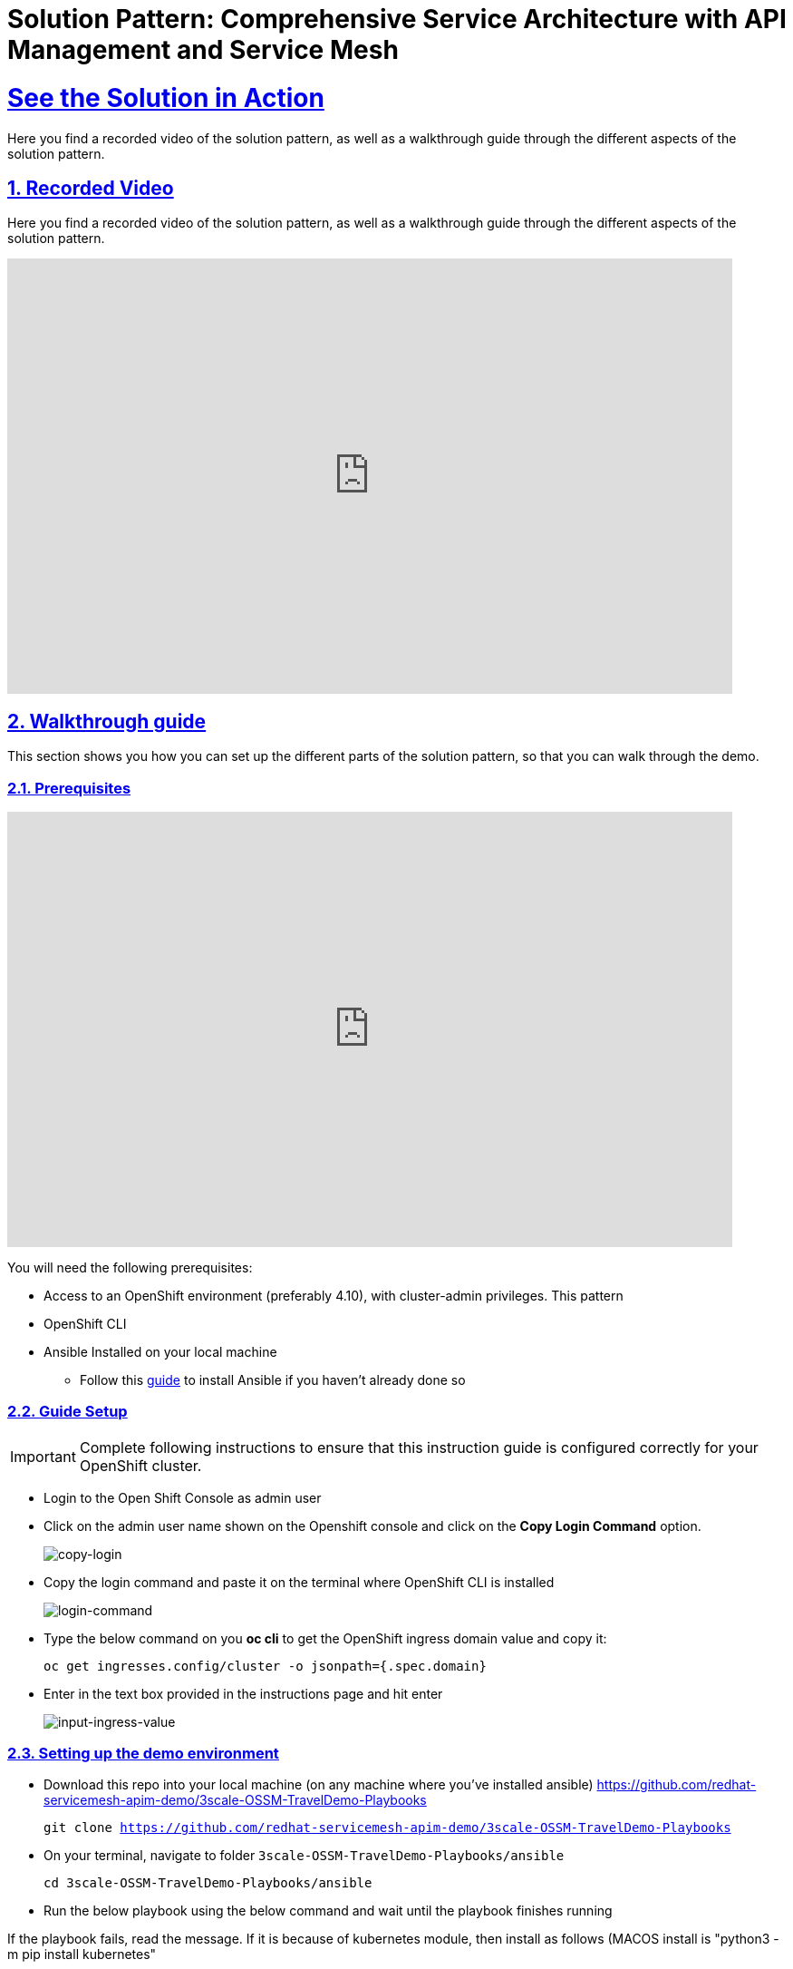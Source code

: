 = Solution Pattern: Comprehensive Service Architecture with API Management and Service Mesh
:sectnums:
:sectlinks:
:doctype: book

= See the Solution in Action
Here you find a recorded video of the solution pattern, as well as a walkthrough guide through the different aspects of the solution pattern.

== Recorded Video
Here you find a recorded video of the solution pattern, as well as a walkthrough guide through the different aspects of the solution pattern.

video::PD-JVhiTS3w[youtube, width=800, height=480] 

[#demo_walkthrough]
== Walkthrough guide

This section shows you how you can set up the different parts of the solution pattern, so that you can walk through the demo.

=== Prerequisites
video::5odpHSBI0Sc[youtube, width=800, height=480]
You will need the following prerequisites:

* Access to an OpenShift environment (preferably 4.10), with cluster-admin privileges. This pattern 
* OpenShift CLI 
* Ansible Installed on your local machine
** Follow this https://docs.ansible.com/ansible/latest/installation_guide/intro_installation.html[guide^] to install Ansible if you haven't already done so

=== Guide Setup 
[IMPORTANT]
====
Complete following instructions to ensure that this instruction guide is configured correctly for your OpenShift cluster.
====

* Login to the Open Shift Console as admin user

* Click on the admin user name shown on the Openshift console and click on the *Copy Login Command* option.  
+
image::copy-login.png[copy-login]

* Copy the login command and paste it on the terminal where OpenShift CLI is installed
+
image::login-command.png[login-command]

* Type the below command on you *oc cli* to get the OpenShift ingress domain value and copy it: 
+
[.lines_7]
[.console-input]
[source, bash,subs="+macros,+attributes"]
---- 
oc get ingresses.config/cluster -o jsonpath={.spec.domain}
----

* Enter in the text box provided in the instructions page and hit enter
+
image::input-ingress-value.png[input-ingress-value]

=== Setting up the demo environment
* Download this repo into your local machine (on any machine where you've installed ansible)
https://github.com/redhat-servicemesh-apim-demo/3scale-OSSM-TravelDemo-Playbooks 
+
[.lines_7]
[.console-input]
[source, bash,subs="+macros,+attributes"]
----
git clone https://github.com/redhat-servicemesh-apim-demo/3scale-OSSM-TravelDemo-Playbooks
----


* On your terminal, navigate to folder `3scale-OSSM-TravelDemo-Playbooks/ansible`
+
[.lines_7]
[.console-input]
[source, bash,subs="+macros,+attributes"]
----
cd 3scale-OSSM-TravelDemo-Playbooks/ansible
----

* Run the below playbook using the below command and wait until the playbook finishes running

If the playbook fails, read the message. If it is because of kubernetes module, then install as follows (MACOS install is "python3 -m pip install kubernetes"

Also, it will likely complain about lxml which means you need to install those modules. the only way I could install lxml on MACOS was to use the latest version of pip and xcode developer tools. 


For Example:

TASK [../roles/install : Extract Developer Account ID] ******************************************************************************************************************
An exception occurred during task execution. To see the full traceback, use -vvv. The error was: ModuleNotFoundError: No module named 'lxml'
fatal: [localhost]: FAILED! => {"changed": false, "msg": "Failed to import the required Python library (lxml) on Johns-MacBook-Pro's Python /usr/local/bin/python3. Please read the module documentation and install it in the appropriate location. If the required library is installed, but Ansible is using the wrong Python interpreter, please consult the documentation on ansible_python_interpreter"}

NO MORE HOSTS LEFT ******************************************************************************************************************************************************

PLAY RECAP **************************************************************************************************************************************************************
localhost                  : ok=62   changed=24   unreachable=0    failed=1    skipped=0    rescued=0    ignored=0   

Johns-MacBook-Pro:ansible jgammon$ python3 -m pip install lxml
Collecting lxml
  Downloading lxml-4.9.2.tar.gz (3.7 MB)
     ━━━━━━━━━━━━━━━━━━━━━━━━━━━━━━━━━━━━━━━━ 3.7/3.7 MB 6.3 MB/s eta 0:00:00
  Preparing metadata (setup.py) ... done
Installing collected packages: lxml
  DEPRECATION: lxml is being installed using the legacy 'setup.py install' method, because it does not have a 'pyproject.toml' and the 'wheel' package is not installed. pip 23.1 will enforce this behaviour change. A possible replacement is to enable the '--use-pep517' option. Discussion can be found at https://github.com/pypa/pip/issues/8559
  Running setup.py install for lxml ... error
  error: subprocess-exited-with-error
  
  × Running setup.py install for lxml did not run successfully.
  │ exit code: 1
  ╰─> [121 lines of output]
  
  
  Johns-MacBook-Pro:ansible jgammon$ python -m pip install --upgrade pip
-bash: python: command not found
Johns-MacBook-Pro:ansible jgammon$ python3 -m pip install --upgrade pip
Requirement already satisfied: pip in /Library/Frameworks/Python.framework/Versions/3.11/lib/python3.11/site-packages (22.3.1)
Collecting pip
  Using cached pip-23.0-py3-none-any.whl (2.1 MB)
Installing collected packages: pip
  Attempting uninstall: pip
    Found existing installation: pip 22.3.1
    Uninstalling pip-22.3.1:
      Successfully uninstalled pip-22.3.1
Successfully installed pip-23.0

Johns-MacBook-Pro:ansible jgammon$ pip install pandas
Collecting pandas
  Downloading pandas-1.5.3-cp311-cp311-macosx_10_9_x86_64.whl (11.9 MB)
     ━━━━━━━━━━━━━━━━━━━━━━━━━━━━━━━━━━━━━━━━ 11.9/11.9 MB 6.1 MB/s eta 0:00:00
Requirement already satisfied: python-dateutil>=2.8.1 in /Library/Frameworks/Python.framework/Versions/3.11/lib/python3.11/site-packages (from pandas) (2.8.2)
Collecting pytz>=2020.1
  Downloading pytz-2022.7.1-py2.py3-none-any.whl (499 kB)
     ━━━━━━━━━━━━━━━━━━━━━━━━━━━━━━━━━━━━━━━━ 499.4/499.4 kB 5.7 MB/s eta 0:00:00
Collecting numpy>=1.21.0
  Downloading numpy-1.24.2-cp311-cp311-macosx_10_9_x86_64.whl (19.8 MB)
     ━━━━━━━━━━━━━━━━━━━━━━━━━━━━━━━━━━━━━━━━ 19.8/19.8 MB 6.2 MB/s eta 0:00:00
Requirement already satisfied: six>=1.5 in /Library/Frameworks/Python.framework/Versions/3.11/lib/python3.11/site-packages (from python-dateutil>=2.8.1->pandas) (1.16.0)
Installing collected packages: pytz, numpy, pandas
Successfully installed numpy-1.24.2 pandas-1.5.3 pytz-2022.7.1
Johns-MacBook-Pro:ansible jgammon$ pip install lxml
Collecting lxml
  Using cached lxml-4.9.2.tar.gz (3.7 MB)
  Preparing metadata (setup.py) ... done
Installing collected packages: lxml
  DEPRECATION: lxml is being installed using the legacy 'setup.py install' method, because it does not have a 'pyproject.toml' and the 'wheel' package is not installed. pip 23.1 will enforce this behaviour change. A possible replacement is to enable the '--use-pep517' option. Discussion can be found at https://github.com/pypa/pip/issues/8559
  Running setup.py install for lxml ... error
  error: subprocess-exited-with-error
  
  × Running setup.py install for lxml did not run successfully.
  │ exit code: 1
  ╰─> [121 lines of output]
Johns-MacBook-Pro:ansible jgammon$ pip list
Package            Version
------------------ ---------
ansible            7.2.0
ansible-core       2.14.2
cachetools         5.3.0
certifi            2022.12.7
cffi               1.15.1
charset-normalizer 3.0.1
cryptography       39.0.0
google-auth        2.16.0
idna               3.4
Jinja2             3.1.2
kubernetes         25.3.0
MarkupSafe         2.1.2
numpy              1.24.2
oauthlib           3.2.2
packaging          23.0
pandas             1.5.3
pip                23.0
pyasn1             0.4.8
pyasn1-modules     0.2.8
pycparser          2.21
python-dateutil    2.8.2
pytz               2022.7.1
PyYAML             6.0
requests           2.28.2
requests-oauthlib  1.3.1
resolvelib         0.5.4
rsa                4.9
setuptools         65.5.0
six                1.16.0
urllib3            1.26.14
websocket-client   1.5.1


Johns-MacBook-Pro:ansible jgammon$ pip install lxml
Collecting lxml
  Using cached lxml-4.9.2.tar.gz (3.7 MB)
  Preparing metadata (setup.py) ... done
Installing collected packages: lxml
  DEPRECATION: lxml is being installed using the legacy 'setup.py install' method, because it does not have a 'pyproject.toml' and the 'wheel' package is not installed. pip 23.1 will enforce this behaviour change. A possible replacement is to enable the '--use-pep517' option. Discussion can be found at https://github.com/pypa/pip/issues/8559
  Running setup.py install for lxml ... error
  error: subprocess-exited-with-error
  
  × Running setup.py install for lxml did not run successfully.
  │ exit code: 1
  ╰─> [121 lines of output]
  
  Johns-MacBook-Pro:ansible jgammon$ cd /Library/jgammon
-bash: cd: /Library/jgammon: No such file or directory
Johns-MacBook-Pro:ansible jgammon$ xcode-select --install

Johns-MacBook-Pro:ansible jgammon$ 
pip install lxml
Collecting lxml
  Using cached lxml-4.9.2.tar.gz (3.7 MB)
  Preparing metadata (setup.py) ... done
Installing collected packages: lxml
  DEPRECATION: lxml is being installed using the legacy 'setup.py install' method, because it does not have a 'pyproject.toml' and the 'wheel' package is not installed. pip 23.1 will enforce this behaviour change. A possible replacement is to enable the '--use-pep517' option. Discussion can be found at https://github.com/pypa/pip/issues/8559
  Running setup.py install for lxml ... done
Successfully installed lxml-4.9.2

===================================================
+
[.lines_7]
[.console-input]
[source, bash,subs="+macros,+attributes"]
----
ansible-playbook playbooks/install.yml -e"ACTION=install" 
----

=== Walkthrough guide
* The Ansible playbook has provisioned the following components and configurations for you:
** Travelz application
** OpenShift Service Mesh configured to connect, manage, and observe Travelz microservices
** 3Scale API Management
** Partner Booking Apps


=== Scenario 1 - Managing and Visualizing the microservices 
video::2lRMEWVs_z4[youtube, width=800, height=480]
Our Ansible script has already deployed the travelz application and configured Service Mesh to managed them. In the below steps we shall learn how ServiceMesh services, increase observability and tracing across these services. 

* Login to the https://console-openshift-console.%CLUSTER_WILDCARD_URL%[Open Shift Console] as admin user and navigate to the "istio-system" project in the developer view
+
image::Istio-project.png[istio-project-navigation]

* Use your OpenShift credentials to login to https://kiali-istio-system.%CLUSTER_WILDCARD_URL%[Kiali]
+
image::kiali-login.png[kiali-login]

* On the Kiali UI, navigate to graph menu.  
+
image::kiali-graph-nav.png[kiali-graph-nav]

* The graph provides a powerful set of features to visualize the traffic topology of the service mesh. Select all namespaces in the graph and enable Request Distribution and Traffic Animation in the Display Options:
+
image::kiali-traffic-label.png[kiali-traffic-label]

* Visualize the traffic flowing through the services and the percentage of requests passing through each service.
+
image::kiali-visualization.png[kiali-visualization]
+
This is all possible because of these services are a part of the service mesh

* Trace each microservice call and interaction using the distributed tracing capability of OpenShift Service Mesh. Login into the https://jaeger-istio-system.%CLUSTER_WILDCARD_URL%[Jaeger UI] with OpenShift credentials. 
+
image::dist-tracing-nav.png[dist-tracing-nav]

* Select all the checkboxes and click on *Allow selected permissions*
+
image::jaeger-perm.png[jaeger-perm]

* Choose any service and click find traces to see a list of calls to the service. 
+
image::find-trace.png[find-trace]

* Click on any trace to find the details of each trace such as the spans, time taken to complete the request, services called etc.
+
image::trace-list.png[trace-list]
+
image::trace-details.png[trace-details]
+
This is how ServiceMesh provides granular details about the interaction amongst services that are a part of it. 


=== Scenario 2 - Opening API access to external partners
video::3Xzwg2VW2bM[youtube, width=800, height=480]
A lot of partner companies approached Travelz and requested them to open up the access to their travel APIs so that they can build more value added services. Travelz saw this is a great business opportunity but at the same time wanted to do this in a sustainable and secure way

Travelz wanted to build a new version (v2) for partners. They wanted all the partners calls to flow to v2 and the internal calls through v1. They decided to leverage the intelligent traffic routing capabilities of Service Mesh for this.

* Deploy v2 version of the travel microservice using the below command on your temrinal with *oc cli* and wait for a couple of minutes
+
[.lines_7]
[.console-input]
[source, bash,subs="+macros,+attributes"]
----
oc apply -n travel-agency -f https://raw.githubusercontent.com/redhat-servicemesh-apim-demo/demos/main/travels/travels-v2.yaml
----

* Navigate to your https://kiali-istio-system.%CLUSTER_WILDCARD_URL%[Kiali] graph view and you'll notice that the traffic from the internal portals(travels, viaggi and voyages) is being evenly split between v1 and v2. This happens because Service mesh by default splits the internal traffic between the different versions of the same service. v1 and v2 are the different versions of the travel service.
+
image::v1-v2-split.png[v1-v2-split]

* However our goal is to utilize *v2* only for *external* and *v1* for *internal*. This can be achieved by ServiceMesh's traffic routing capabilities. 

* Create a virtual service that routes all the internal traffic to v1
+
IMPORTANT: A VirtualService defines a set of traffic routing rules to apply when a host is addressed. Each routing rule defines matching criteria for traffic of a specific protocol. If the traffic is matched, then it is sent to a named destination service (or subset/version of it) defined in the registry.
+
[.lines_7]
[.console-input]
[source, bash,subs="+macros,+attributes"]
----
oc apply -f https://raw.githubusercontent.com/redhat-servicemesh-apim-demo/demos/main/travels/travel-destination-rule.yaml
oc apply -f https://raw.githubusercontent.com/redhat-servicemesh-apim-demo/demos/main/travels/travel-virtual-service-internal.yaml
----

* In a couple of minutes your https://kiali-istio-system.%CLUSTER_WILDCARD_URL%[Kiali] graph should depict all the traffic flowing through v1.
+
image::v1-traffic.png[v1-traffic]

* Enable API access to external and route all external traffic to v2.
+
[.lines_7]
[.console-input]
[source, bash,subs="+macros,+attributes"]
----
oc apply -f https://raw.githubusercontent.com/redhat-servicemesh-apim-demo/demos/main/travels/travel-gateway.yaml
oc apply -f https://raw.githubusercontent.com/redhat-servicemesh-apim-demo/demos/main/travels/travel-virtual-service-external.yaml
----
+
NOTE: On examining the external virtual service yaml available https://raw.githubusercontent.com/redhat-servicemesh-apim-demo/demos/main/travels/travel-virtual-service-external.yaml[here], we can see in the last two lines how we route 100% of external calls coming for the istio ingress gateway(entry point for external traffic) to v2. You can always change the percentage between the versions based on your use case. For example think about deploying  a new version in *Canary* style where you gradually move the traffic from one older version to the newer version

* Check if the API is accessible externally by copy pasting the below link from your browser. 
+
[.lines_7]
[.console-input]
[source, weblink,subs="+macros,+attributes"]
----
http://istio-ingressgateway-istio-system.%CLUSTER_WILDCARD_URL%/travels/Kiev
----
+
image::browser-api.png[browser-api]
+
NOTE: Kiev is the city for which we are getting the details of using this API.
+
TIP: If you do not see the API response in the browser try replacing https with http

* Make around 20 calls to API by either refreshing your browser repeatedly or running the below *curl* command from your terminal. 
+
[.lines_7]
[.console-input]
[source, bash,subs="+macros,+attributes"]
----
curl http://istio-ingressgateway-istio-system.%CLUSTER_WILDCARD_URL%/travels/Kiev?[1-50++]++
----

* Navigate back to your graph on https://kiali-istio-system.%CLUSTER_WILDCARD_URL%[Kiali] UI and you'll notice that the external traffic coming from the istio-ingress-gateway starts to flow through v2 in a few seconds 
+
image::kiali-v2-traffic.png[kiali-v2-traffic]
+ 
TIP: If you do not see the traffic through v2 on the graph, you can refresh the graph on the Kiali UI
+  
image::refresh-button.png[refresh-button]


=== Scenario 3 - Securing API access - North South or External traffic
video::UICn84I8b-o[youtube, width=800, height=480]
Now that we've opened up the API access externally and separated the traffic flow between internal and external consumers let's see how we can secure the external access using *3scale API Management*. 

In this scenario let's assume we have a partner application that wants to access the travel APIs and display the details on their own website. Let's call this partner *The Red Company*. 3scale API management provides a secure way for organizations to share to secure their APIs externally with partners. The Apps send API request to the gateway URL provided by the *Red Hat 3scale API Management*. This in turn will validate the API user and redirect the call to the backend.  Authentication identifies the requester, and only allows access to the APIs for authenticated end-users. In our example the Red Company will be using an *API Key* generated by 3scale as a method of authentication to access the APIs. 

image::architecture-step3.png[architecture-step3]

* Navigate to http://travels-red-ui-red-portal.%CLUSTER_WILDCARD_URL%[Red Company App] using this link. 
+
[.lines_7]
[.console-input]
[source, weblink,subs="+macros,+attributes"]
----
http://travels-red-ui-red-portal.%CLUSTER_WILDCARD_URL%
----

* Try to choose a city from the drop down to get the hotels, cars, flights information for that city. You will notice that the city drop down is not showing any values. Let's investigate on what's happening. 
+
image::empty-city-list-new.png[empty-city-list-new]

* Navigate to the deployment of the app on you https://console-openshift-console.%CLUSTER_WILDCARD_URL%[OpenShift Console] and click on the *travels-demo-ui* deployment
+
image::deployment-nav.png[deployment-nav]

* Click on the Environment tab and you'll notice that the API_USER_KEY_VALUE is missing. This is the  env variable for API security and needs to be replaced. You can obtain this key from 3scale. 
+
image::secret_placeholder.png[secret_placeholder]
+
IMPORTANT: External Applications access the APIs via the inbuilt 3scale  gateway provided out of the box and managed by 3scale. The API_GET_CITIES and the API_GET_DETAILS_FOR_CITY are both environment variables used to the store the gateway URL behind which the actual API backends are protected. For the purpose of this guide they have already been populated but you can always get the gateway URL from your 3scale portal. 

* Log into 3scale using the below URL. 
+
[.lines_7]
[.console-input]
[source, weblink,subs="+macros,+attributes"]
----
https://3scale-admin.%CLUSTER_WILDCARD_URL%
----

* Login using the username: `admin` and obtain the password using the below command
+
[.lines_7]
[.console-input]
[source, bash,subs="+macros,+attributes"]
----
oc get secret -n 3scale system-seed -o json | jq -r .data.ADMIN_PASSWORD | base64 -d
---- 
+
NOTE: Please install the https://stedolan.github.io/jq/download/[jq] package on your terminal if you already do not have it

* Once you login to the 3scale admin portal, close the on boarding wizard to land directly on the dashboard. 
+
image::onboarding-3scale.png[onboarding-3scale]

* Click on the *Travel Demo Partner Product* 
+
image::3scale-landing.png[3scale-landing]

* *Optional*: Navigate to *Integration > Settings*. Notice that we have selected *3scale Managed APIcast* as our gateway/reverse proxy to process the API requests. The Production public URL is the actual URL that partners and external consumers will use to consume the API. This is the value that is provided as an environment variables (API_GET_CITIES and the API_GET_DETAILS_FOR_CITY) in partner apps to access the APIs. 
+
image::apicast-gateway.png[apicast-gateway]

* *Optional* : Navigate to *Integration > Backends*. This is where we provide the base URLs of all the API backends that need to be protected by Red Hat 3scale. 
+
image::backend-url.png[backend-url]


* Navigate to *Applications > Listing > Select the Red App* .  
+
image::select-app.png[select-app]
+
NOTE: Red App is the name of the partner app that is registered on 3scale API management and has been allocated a key to access the API.

* THE *API Key* (which is *redsecret* in this case) is listed under the API Credential section, copy it
+
image::api-key-location.png[api-key-location]

* Go back to your https://console-openshift-console.%CLUSTER_WILDCARD_URL%[OpenShift Console] and replace the place holder text with the API Key as shown below and hit the save button. Wait for a minute before you proceed to the next step. 
+
image::add-secret.png[add-secret]

* Navigate again to http://travels-red-ui-red-portal.%CLUSTER_WILDCARD_URL%[Red Company App] using this link. 
+
[.lines_7]
[.console-input]
[source, weblink,subs="+macros,+attributes"]
----
http://travels-red-ui-red-portal.%CLUSTER_WILDCARD_URL%
----

* Since we have provided the API key, we should now be able to select a city from the dropdown and get details of the hotels, flights, cars etc that are relevant to that city. 
+
image::red-app-works-new.gif[red-app-works-new]

* Two other similar partner apps http://travels-green-ui-green-portal.%CLUSTER_WILDCARD_URL%[Green App] and http://travels-blue-ui-blue-portal.%CLUSTER_WILDCARD_URL%[Blue App] have already been deployed 
+
image::green-app-new.png[green-app-new]
+
image::blue-app-new.png[blue-app-new]


==== Monitor and analyze the external API calls 

*Leverage 3scale to monitor and analyze the external API calls from the different partners apps. 

* We shall now explore how we can leverage 3scale to monitor and analyze the API calls from the different partners apps.

* Simulate a bunch of API calls from mimicking the 3 different partner apps instead of manually refreshing the browser. 
+
[.lines_7]
[.console-input]
[source, bash,subs="+macros,+attributes"]
----
    for i in {1..25}
     do
       curl -v "https://traveldemo-istio-partner-product-3scale-apicast-production.%CLUSTER_WILDCARD_URL%/travels/Kiev?user_key=greensecret";
       curl -v "https://traveldemo-istio-partner-product-3scale-apicast-production.%CLUSTER_WILDCARD_URL%/travels/Kiev?user_key=bluesecret";
       curl -v "https://traveldemo-istio-partner-product-3scale-apicast-production.%CLUSTER_WILDCARD_URL%/travels/Kiev?user_key=redsecret";
     done
----

* From the https://3scale-admin.%CLUSTER_WILDCARD_URL%[3scale admin portal], navigate to *Travel Demo Partner Product > Analytics > Traffic*. This page shows the number of call made to the travel details page by the partner apps here. Controlling the metrics, methods, and time range allows you to check different types of data. 
+
image::analytics-page.png[analytics-page]

* In case you see empty charts instead of graphs, try changing the date range to *7 days* and choose the *Hits(hits)* metric as shown below
+
image::analytics-error.png[analytics-error]



* To check these details for each individual app, navigate to *Travel Demo Partner Product > Applications > Listing > Red App*
+
image::app-list.png[app-list]

* Click on analytics link above the application name. The usage charts are displayed for the application. Controlling the metrics, methods, and time range allows you to check different types of data about the application.
+
image::app-analytics.png[app-analytics]
+
image::red-app-analytics-view.png[red-app-analytics-view]

* 3scale also provides interactive documentation where external partners can learn about the API and try the API. Navigate to *Travel Demo Partner Product > ActiveDocs > Travel Partner API Documentation*.
+
image::active-docs.png[active-docs]


* Check out the interactive API documentation page that is automatically imported along with the API.  
+
image::interactive-doc.png[interactive-doc]
+
NOTE: 3scale provides a developer portal out of the box where API consumers can signup for the API, access documentation, get their API keys, monitor their usage etc. To limit the time and scope of this exercise that part is not being explored as a part of this guide. 

This section portrayed how APIs can be shared, secured, monitored when exposed externally using 3scale API Management. All the external applications are calling the 3scale Apicast gateway which acts as a reverse proxy and only redirects authenticated calls to the backend to get a response. 


=== Scenario 4 - Securing Internal API access - Inter Domain Traffic
video::exuC6X6NjXs[youtube, width=800, height=480]
More often than not huge enterprises have multiple business units or LOBs with varying goals and KPIs. In such scenarios when the internal LOBs want to share and reuse the APIs built by other LOBs, it is better to establish a formal relation to track the value that the APIs are provided internally. It is also important make sure the external LOBs are accessing our APIs securely and not abusing them. 

The travels-portal and travel-agency are two such LOBs that are part of the Travelz company. The travel-agency LOB is the provider of the API and travel-portal LOB is the consumer. We are going to leverage the native Red Hat 3scale and Service Mesh Integration here to establish the formal relationship. In this ServiceMesh serves as the dataplane and 3scale serves as the control plane which eliminates the need to have an additional gateway and reduces latency due to the reduced number of hops. 

image::architecture-step4.png[architecture-step4]

The ServiceMeshExtension custom resource spec provides the configuration that the integration module reads from. The spec is embedded in the host and read by the module. Follow the below steps to configure the  ServiceMeshExtension. *This will setup the API management control plane for us.* 

* Obtain the 'Admin Access Token'  by running this command. Note down the *Admin_Access_Token*
+
[.lines_7]
[.console-input]
[source, bash,subs="+macros,+attributes"]
----
oc get secret -n 3scale system-seed -o json | jq -r .data.ADMIN_ACCESS_TOKEN | base64 -d
----

* The *service token* will enable the permission for service mesh to be able to access a particular 3scale product. From the 3scale admin-portal navigate to  *Account Settings > Personal > Tokens* and copy the Service Token of the *Travel Demo Internal Product* 
+
image::service-token-ui.png[service-token-ui]


* Create a Custom Resource Definition file for the Service Mesh Extension with name `sme-internal.yaml` using vim or any other editor on your OC CLI terminal. Press _i_ to go into the insert mode

* Copy paste the below yaml into the file and replace the *access token*, *service token* values as shown in the image below and save it. To save the file (if using vim), hit *esc* followed by *:* followed by *wq* followed by *enter* to save
+
[.lines_7]
[.console-input]
[source, yaml,subs="+macros,+attributes"]
----
apiVersion: maistra.io/v1
kind: ServiceMeshExtension
metadata:
 name: travel-agency-internal
 namespace: travel-agency
spec:
 image: 'registry.redhat.io/openshift-service-mesh/3scale-auth-wasm-rhel8:0.0.1'
 phase: PostAuthZ
 priority: 100
 workloadSelector:
   labels:
     app: travels
     version: v1
 config:
   api: v1
   system:
     name: system
     token: replace with access token
     upstream:
       name: >-
         outbound|3000||system-provider.3scale.svc.cluster.local
       timeout: 5000
       url: 'http://system-provider.3scale.svc.cluster.local'
   backend:
     extensions:
       - no_body
     name: backend
     upstream:
       name: >-
         outbound|3000||backend-listener.3scale.svc.cluster.local
       timeout: 5000
       url: 'http://backend-listener.3scale.svc.cluster.local'
   services:
     - id: '3'
       token: replace with service token
       authorities:
         - '*'
       credentials:
         app_id:
           - header:
               keys:
                 - app_id
           - query_string:
               keys:
                 - app_id
         app_key:
           - header:
               keys:
                 - app_key
           - query_string:
               keys:
                 - app_key
         user_key:
           - query_string:
               keys:
                 - user_key
           - header:
               keys:
                 - user_key
       mapping_rules:
         - method: GET
           pattern: /
           usages:
             - delta: 1
               name: hits
----
+
image::sme-internal.png[sme-internal]

* Apply the CRD to your cluster using the below command
+
[.lines_7]
[.console-input]
[source, bash,subs="+macros,+attributes"]
----
oc apply -f sme-internal.yaml
----

* Wait for a couple of minutes and navigate back to your https://kiali-istio-system.%CLUSTER_WILDCARD_URL%[Kiali] console. You will notice that the traffic stops flowing  from the portals to the agency APIs as we just enabled authentication for them and none of the portals are sending in authenticated requests
+ 
image::kiali-red.png[kiali-red]

* Navigate to https://3scale-admin.%CLUSTER_WILDCARD_URL%[3scale admin portal] and click on the *Travel Demo Internal Product* 
+
image::3scale-landing-internal.png[3scale-landing-internal]
+
If you are logged out of 3scale for some reason, you can login using the username: `admin` and obtain the password using this command
+
[.lines_7]
[.console-input]
[source, bash,subs="+macros,+attributes"]
----
oc get secret -n 3scale system-seed -o json | jq -r .data.ADMIN_PASSWORD | base64 -d
---- 

* Navigate to _Integration > Settings_. Notice that we have selected *Istio* as our gateway/reverse proxy to process the Internal API requests. We are using the istio gateway directly instead of using the additional gateway provided by 3scale for internal requests but are leveraging 3scale for security. 
+
image::istio-gateway-3scale.png[istio-gateway-3scale]


* Navigate to *Applications > Listing > Select the Viaggi App* .  
+
image::3scale-viaggi.png[3scale-viaggi]
+
NOTE: Viaggi App is the name one of the internal apps that is registered on 3scale API management and has been allocated a key to access the API.

* THE *API Key* (which is *viaggisecret* in this case) is listed under the API Credential section, copy it
+
image::viaggi-secret.png[viaggi-secret]

* Navigate to the https://console-openshift-console.%CLUSTER_WILDCARD_URL%[OpenShift console UI] where the application is deployed. Administrator > Workloads > Deployments > Click on viaggi
+
image::viaggi-deployment.png[viaggi-deployment.png]

* Click on the *Environment* tab and click on *Add more* in order to add two new environment variables that have the API secret related information as shown below. Click save and wait for a couple of minutes
+
image::viaggi-environment-vars.png[viaggi-environment-vars]
+
`API_USER_KEY_NAME` : `user_key`
+
`API_USER_KEY_VALUE`: `viaggisecret`

* Navigate to your https://kiali-istio-system.%CLUSTER_WILDCARD_URL%[Kiali] graph . You'll notice that for the travel and voyages workloads on the graph there is no traffic *red* because they unauthenticated and for viaggi it's *green* as we just provided the *API Key*. Double click on the viaggi workload 
+
image::double-click-viaggi.png[double-click-viaggi]

* You should see the traffic is flowing only from viaggi and the graph is green. 
+
image::viaggi-green.png[viaggi-green]


* Repeat the same steps of adding the `API_USER_KEY_NAME and 
API_USER_KEY_VALUE` to the other two internal portals i.e. *voyages* and *travels* deployments and wait for a couple of minutes.
+
Values for travels portal:
+
`API_USER_KEY_NAME` : `user_key`
+
`API_USER_KEY_VALUE`: `travelsecret`
+
image::travels-environment-vars.png[travels-environment-vars]
+
Values for voyages portal
+
`API_USER_KEY_NAME` : `user_key`
+
`API_USER_KEY_VALUE`: `voyagessecret`
+
image::voyages-environment-vars.png[voyages-environment-vars]


* After a couple of minutes go back to your Kiali UI and click the back arrow that says *back to full graph*
+
image::back-nav.png[back-nav]

* Notice that all the traffic is now *green* indicating that the traffic is flowing seamlessly across the services. The graph should look exactly like how we started the exercise but the only difference being that all the traffic flowing from internal portals is authenticated and monitored via 3scale.
+ 
image::kiali-graph-nav.png[kiali-graph-nav]

=== Uninstalling the demo environment
* On your terminal, navigate to folder `3scale-OSSM-TravelDemo-Playbooks/ansible`
+
[.lines_7]
[.console-input]
[source, bash,subs="+macros,+attributes"]
----
cd 3scale-OSSM-TravelDemo-Playbooks/ansible
----

* Run the below playbook using the below command and wait until the playbook finishes running
+
[.lines_7]
[.console-input]
[source, bash,subs="+macros,+attributes"]
----
ansible-playbook playbooks/install.yml -e"ACTION=uninstall" 
----
